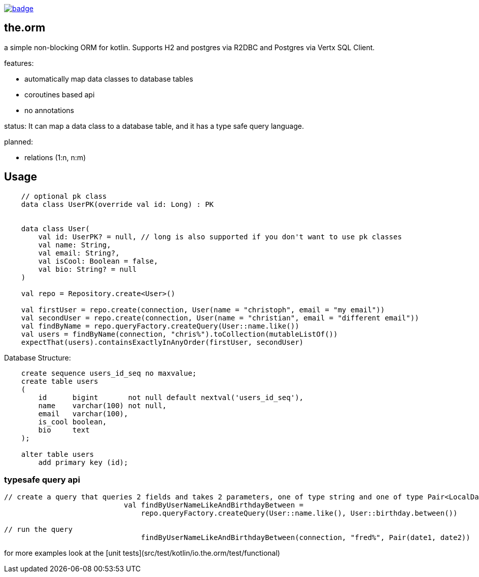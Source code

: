 image:https://github.com/christophsturm/the.orm/workflows/CI/badge.svg[link="https://github.com/christophsturm/the.orm/actions", title="github ci"]

== the.orm

a simple non-blocking ORM for kotlin. Supports H2 and postgres via R2DBC and Postgres via Vertx SQL Client.

features:

* automatically map data classes to database tables
* coroutines based api
* no annotations

status:
It can map a data class to a database table, and it has a type safe query language.

planned:

* relations (1:n, n:m)

== Usage

[source,kotlin]
----
    // optional pk class
    data class UserPK(override val id: Long) : PK


    data class User(
        val id: UserPK? = null, // long is also supported if you don't want to use pk classes
        val name: String,
        val email: String?,
        val isCool: Boolean = false,
        val bio: String? = null
    )

    val repo = Repository.create<User>()

    val firstUser = repo.create(connection, User(name = "christoph", email = "my email"))
    val secondUser = repo.create(connection, User(name = "christian", email = "different email"))
    val findByName = repo.queryFactory.createQuery(User::name.like())
    val users = findByName(connection, "chris%").toCollection(mutableListOf())
    expectThat(users).containsExactlyInAnyOrder(firstUser, secondUser)
----

Database Structure:

[source,sql]
----
    create sequence users_id_seq no maxvalue;
    create table users
    (
        id      bigint       not null default nextval('users_id_seq'),
        name    varchar(100) not null,
        email   varchar(100),
        is_cool boolean,
        bio     text
    );

    alter table users
        add primary key (id);
----

=== typesafe query api

[source,kotlin]
----
// create a query that queries 2 fields and takes 2 parameters, one of type string and one of type Pair<LocalDate,LocalDate>
                            val findByUserNameLikeAndBirthdayBetween =
                                repo.queryFactory.createQuery(User::name.like(), User::birthday.between())

// run the query
                                findByUserNameLikeAndBirthdayBetween(connection, "fred%", Pair(date1, date2))
----

for more examples look at the [unit tests](src/test/kotlin/io.the.orm/test/functional)
